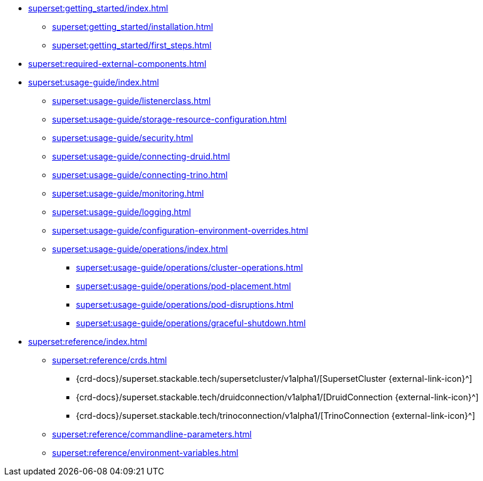 * xref:superset:getting_started/index.adoc[]
** xref:superset:getting_started/installation.adoc[]
** xref:superset:getting_started/first_steps.adoc[]
* xref:superset:required-external-components.adoc[]
* xref:superset:usage-guide/index.adoc[]
** xref:superset:usage-guide/listenerclass.adoc[]
** xref:superset:usage-guide/storage-resource-configuration.adoc[]
** xref:superset:usage-guide/security.adoc[]
** xref:superset:usage-guide/connecting-druid.adoc[]
** xref:superset:usage-guide/connecting-trino.adoc[]
** xref:superset:usage-guide/monitoring.adoc[]
** xref:superset:usage-guide/logging.adoc[]
** xref:superset:usage-guide/configuration-environment-overrides.adoc[]
** xref:superset:usage-guide/operations/index.adoc[]
*** xref:superset:usage-guide/operations/cluster-operations.adoc[]
*** xref:superset:usage-guide/operations/pod-placement.adoc[]
*** xref:superset:usage-guide/operations/pod-disruptions.adoc[]
*** xref:superset:usage-guide/operations/graceful-shutdown.adoc[]
* xref:superset:reference/index.adoc[]
** xref:superset:reference/crds.adoc[]
*** {crd-docs}/superset.stackable.tech/supersetcluster/v1alpha1/[SupersetCluster {external-link-icon}^]
*** {crd-docs}/superset.stackable.tech/druidconnection/v1alpha1/[DruidConnection {external-link-icon}^]
*** {crd-docs}/superset.stackable.tech/trinoconnection/v1alpha1/[TrinoConnection {external-link-icon}^]
** xref:superset:reference/commandline-parameters.adoc[]
** xref:superset:reference/environment-variables.adoc[]